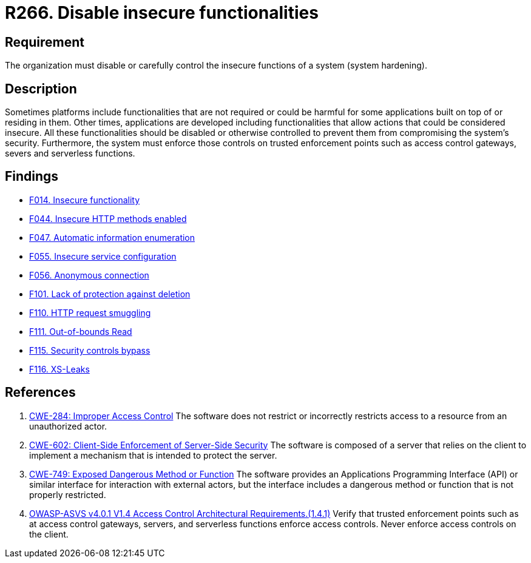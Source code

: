 :slug: rules/266/
:category: architecture
:description: This document details the security guidelines and requirements related to logical architecture management within the organization. This requirement establishes the importance of disabling or controlling system functions that could be harmful for the application.
:keywords: Insecure, Functionality, System, Hardening, ASVS, CWE
:rules: yes

= R266. Disable insecure functionalities

== Requirement

The organization must disable or carefully control the insecure functions of a
system (system hardening).

== Description

Sometimes platforms include functionalities that are not required or could be
harmful for some applications built on top of or residing in them.
Other times, applications are developed including functionalities that allow
actions that could be considered insecure.
All these functionalities should be disabled or otherwise controlled to prevent
them from compromising the system's security.
Furthermore, the system must enforce those controls on trusted enforcement
points such as access control gateways, severs and serverless functions.

== Findings

* [inner]#link:/web/findings/014/[F014. Insecure functionality]#

* [inner]#link:/web/findings/044/[F044. Insecure HTTP methods enabled]#

* [inner]#link:/web/findings/047/[F047. Automatic information enumeration]#

* [inner]#link:/web/findings/055/[F055. Insecure service configuration]#

* [inner]#link:/web/findings/056/[F056. Anonymous connection]#

* [inner]#link:/web/findings/101/[F101. Lack of protection against deletion]#

* [inner]#link:/web/findings/110/[F110. HTTP request smuggling]#

* [inner]#link:/web/findings/111/[F111. Out-of-bounds Read]#

* [inner]#link:/web/findings/115/[F115. Security controls bypass]#

* [inner]#link:/web/findings/116/[F116. XS-Leaks]#

== References

. [[r1]] link:https://cwe.mitre.org/data/definitions/284.html[CWE-284: Improper Access Control]
The software does not restrict or incorrectly restricts access to a resource
from an unauthorized actor.

. [[r2]] link:https://cwe.mitre.org/data/definitions/602.html[CWE-602: Client-Side Enforcement of Server-Side Security]
The software is composed of a server that relies on the client to implement a
mechanism that is intended to protect the server.

. [[r3]] link:https://cwe.mitre.org/data/definitions/749.html[CWE-749: Exposed Dangerous Method or Function]
The software provides an Applications Programming Interface (API) or similar
interface for interaction with external actors,
but the interface includes a dangerous method or function that is not properly
restricted.

. [[r4]] link:https://owasp.org/www-project-application-security-verification-standard/[OWASP-ASVS v4.0.1
V1.4 Access Control Architectural Requirements.(1.4.1)]
Verify that trusted enforcement points such as at access control gateways,
servers, and serverless functions enforce access controls.
Never enforce access controls on the client.

